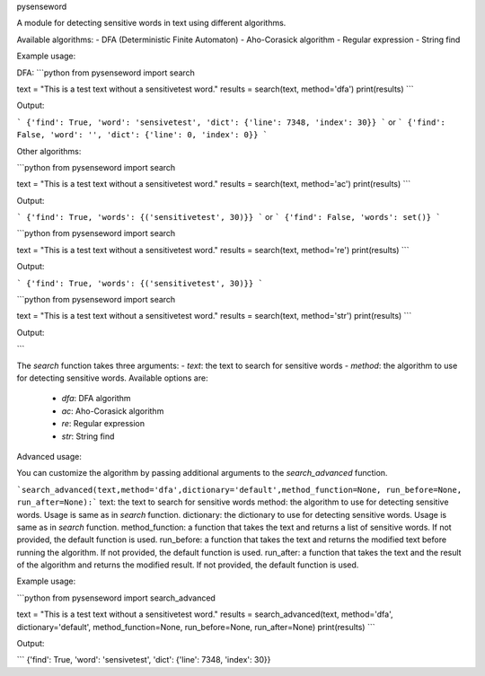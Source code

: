 pysenseword

A module for detecting sensitive words in text using different algorithms.

Available algorithms:
- DFA (Deterministic Finite Automaton)
- Aho-Corasick algorithm
- Regular expression
- String find

Example usage:


DFA:
```python
from pysenseword import search

text = "This is a test text without a sensitivetest word."
results = search(text, method='dfa')
print(results)
```

Output:

```
{'find': True, 'word': 'sensivetest', 'dict': {'line': 7348, 'index': 30}}
```
or
```
{'find': False, 'word': '', 'dict': {'line': 0, 'index': 0}}
```

Other algorithms:

```python
from pysenseword import search

text = "This is a test text without a sensitivetest word."
results = search(text, method='ac')
print(results)
```

Output:

```
{'find': True, 'words': {('sensitivetest', 30)}}
```
or
```
{'find': False, 'words': set()}
```

```python
from pysenseword import search

text = "This is a test text without a sensitivetest word."
results = search(text, method='re')
print(results)
```

Output:

```
{'find': True, 'words': {('sensitivetest', 30)}}
```

```python
from pysenseword import search

text = "This is a test text without a sensitivetest word."
results = search(text, method='str')
print(results)
```

Output:

```

The `search` function takes three arguments:
- `text`: the text to search for sensitive words
- `method`: the algorithm to use for detecting sensitive words. Available options are:
  - `dfa`: DFA algorithm
  - `ac`: Aho-Corasick algorithm
  - `re`: Regular expression
  - `str`: String find

Advanced usage:

You can customize the algorithm by passing additional arguments to the `search_advanced` function.

```search_advanced(text,method='dfa',dictionary='default',method_function=None, run_before=None, run_after=None):```
text: the text to search for sensitive words
method: the algorithm to use for detecting sensitive words. Usage is same as in `search` function.
dictionary: the dictionary to use for detecting sensitive words. Usage is same as in `search` function.
method_function: a function that takes the text and returns a list of sensitive words. If not provided, the default function is used.
run_before: a function that takes the text and returns the modified text before running the algorithm. If not provided, the default function is used.
run_after: a function that takes the text and the result of the algorithm and returns the modified result. If not provided, the default function is used.

Example usage:

```python
from pysenseword import search_advanced

text = "This is a test text without a sensitivetest word."
results = search_advanced(text, method='dfa', dictionary='default', method_function=None, run_before=None, run_after=None)
print(results)
```

Output:

```
{'find': True, 'word': 'sensivetest', 'dict': {'line': 7348, 'index': 30}}
